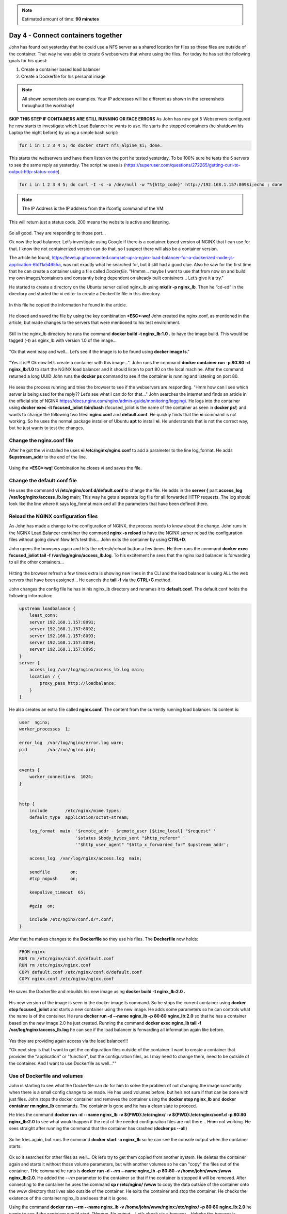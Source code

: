 .. _day4:
.. title:: Introduction to Docker

.. note::
   Estimated amount of time: **90 minutes**

Day 4 - Connect containers together
===================================

John has found out yesterday that he could use a NFS server as a shared location for files so these files are outside of the container. That way he was able to create 6 webservers that where using the files. For today he has set the following goals for his quest:

#. Create a container based load balancer
#. Create a Dockerfile for his personal image

.. note::
	All shown screenshots are examples. Your IP addresses will be different as shown in the screenshots throughout the workshop!

**SKIP THIS STEP IF CONTAINERS ARE STILL RUNNING OR FACE ERRORS**
As John has now got 5 Webservers configured he now starts to investigate which Load Balancer he wants to use. He starts the stopped containers (he shutdown his Laptop the night before) by using a simple bash script: 

.. code-block:: bash

	for i in 1 2 3 4 5; do docker start nfs_alpine_$i; done. 

This starts the webservers and have them listen on the port he tested yesterday. To be 100% sure he tests the 5 servers to see the same reply as yesterday. The script he uses is (https://superuser.com/questions/272265/getting-curl-to-output-http-status-code). 

.. code-block:: bash
	
	for i in 1 2 3 4 5; do curl -I -s -o /dev/null -w "%{http_code}" http://192.168.1.157:809$i;echo ; done 

.. note::
	The IP Address is the IP address from the ifconfig command of the VM

This will return just a status code. 200 means the website is active and listening.

.. figure:: images/1.png

So all good. They are responding to those port...

Ok now the load balancer. Let’s investigate using Google if there is a container based version of NGINX that I can use for that. I know the not containerized version can do that, so I suspect there will also be a container version.

The article he found, https://levelup.gitconnected.com/set-up-a-nginx-load-balancer-for-a-dockerized-node-js-application-6bff1a54655a, was not exactly what he searched for, but it still had a good clue. Also he saw for the first time that he can create a container using a file called *Dockerfile*. "Hmmm... maybe I want to use that from now on and build my own images/containers and constantly being dependent on already built containers... Let’s give it a try."

He started to create a directory on the Ubuntu server called nginx_lb using **mkdir -p nginx_lb**. Then he “cd-ed” in the directory and started the vi editor to create a Dockerfile file in this directory.

.. figure:: images/2.png

In this file he copied the information he found in the article.

.. figure:: images/3.png

He closed and saved the file by using the key combination **<ESC>:wq!**
John created the nginx.conf, as mentioned in the article, but made changes to the servers that were mentioned to his test environment.

.. figure:: images/4.png

Still in the nginx_lb directory he runs the command **docker build -t nginx_lb:1.0 .** to have the image build. This would be tagged (*-t*) as nginx_lb with version 1.0 of the image...

.. figure:: images/5.png

"Ok that went easy and well... Let’s see if the image is to be found using **docker image ls**."

.. figure:: images/6.png

"Yes it is!!! Ok now let’s create a container with this image...". John runs the command **docker container run -p 80:80 -d nginx_lb:1.0** to start the NGINX load balancer and it should listen to port 80 on the local machine. After the command returned a long UUID John runs the **docker ps** command to see if the container is running and listening on port 80.

.. figure:: images/7.png

He sees the process running and tries the browser to see if the webservers are responding. "Hmm how can I see which server is being used for the reply?? Let’s see what I can do for that..." John searches the internet and finds an article in the official site of NGINX https://docs.nginx.com/nginx/admin-guide/monitoring/logging/. He logs into the container using **docker exec -it focused_joliot /bin/bash** (focused_joliot is the name of the container as seen in **docker ps**!) and wants to change the following two files: **nginx.conf** and **default.conf**. He quickly finds that the **vi** command is not working. So he uses the normal package installer of Ubuntu **apt** to install **vi**. He understands that is not the correct way, but he just wants to test the changes.

Change the nginx.conf file
..........................

After he got the vi installed he uses **vi /etc/nginx/nginx.conf** to add a parameter to the line log_format. He adds **$upstream_addr** to the end of the line.

.. figure:: images/8.png

Using the **<ESC>:wq!** Combination he closes vi and saves the file.

Change the default.conf file
............................

He uses the command **vi /etc/nginx/conf.d/default.conf** to change the file. He adds in the **server {** part **access_log /var/log/nginx/access_lb.log** main; This way he gets a separate log file for all forwarded HTTP requests. The log should look like the line where it says log_format main and all the parameters that have been defined there.

.. figure:: images/9.png

Reload the NGINX configuration files
....................................

As John has made a change to the configuration of NGINX, the process needs to know about the change. John runs in the NGINX Load Balancer container the command **nginx -s reload** to have the NGINX server reload the configuration files without going down! Now let’s test this... John exits the container by using **CTRL+D**.

John opens the browsers again and hits the refresh/reload button a few times. He then runs the command **docker exec focused_joliot tail -f /var/log/nginx/access_lb.log**. To his excitement he sees that the nginx load balancer is forwarding to all the other containers...

.. figure:: images/10.png

Hitting the browser refresh a few times extra is showing new lines in the CLI and the load balancer is using ALL the web servers that have been assigned... He cancels the **tail -f** via the **CTRL+C** method.

John changes the config file he has in his nginx_lb directory and renames it to **default.conf**.
The default.conf holds the following information:

.. code-block:: bash


	upstream loadbalance {
	    least_conn;
	    server 192.168.1.157:8091;
	    server 192.168.1.157:8092;
	    server 192.168.1.157:8093;
	    server 192.168.1.157:8094;
	    server 192.168.1.157:8095;
	}
	server {
	    access_log /var/log/nginx/access_lb.log main;
	    location / {
	        proxy_pass http://loadbalance;
	    }
	}

He also creates an extra file called **nginx.conf**. The content from the currently running load balancer. Its content is:

.. code-block:: bash


	user  nginx;
	worker_processes  1;

	error_log  /var/log/nginx/error.log warn;
	pid        /var/run/nginx.pid;


	events {
	    worker_connections  1024;
	}


	http {
	    include       /etc/nginx/mime.types;
	    default_type  application/octet-stream;

	    log_format  main  '$remote_addr - $remote_user [$time_local] "$request" '
	                      '$status $body_bytes_sent "$http_referer" '
	                      '"$http_user_agent" "$http_x_forwarded_for" $upstream_addr';

	    access_log  /var/log/nginx/access.log  main;

	    sendfile        on;
	    #tcp_nopush     on;

	    keepalive_timeout  65;

	    #gzip  on;

	    include /etc/nginx/conf.d/*.conf;
	}

After that he makes changes to the **Dockerfile** so they use his files. The **Dockerfile** now holds:

.. code-block:: bash


	FROM nginx
	RUN rm /etc/nginx/conf.d/default.conf
	RUN rm /etc/nginx/nginx.conf
	COPY default.conf /etc/nginx/conf.d/default.conf
	COPY nginx.conf /etc/nginx/nginx.conf

He saves the Dockerfile and rebuilds his new image using **docker build -t nginx_lb:2.0 .**

.. figure:: images/11.png

His new version of the image is seen in the docker image ls command. So he stops the current container using **docker stop focused_joliot** and starts a new container using the new image. He adds some parameters so he can controls what the name is of the container. He runs **docker run -d --name nginx_lb -p 80:80 nginx_lb:2.0** so that he has a container based on the new image 2.0 he just created. Running the command **docker exec nginx_lb tail -f /var/log/nginx/access_lb.log** he can see if the load balancer is forwarding all information again like before.

.. figure:: images/12.png

Yes they are providing again access via the load balancer!!!

"Ok next step is that I want to get the configuration files outside of the container. I want to create a container that provides the "application" or "function", but the configuration files, as I may need to change them, need to be outside of the container. And I want to use Dockerfile as well...""

Use of Dockerfile and volumes
.............................

John is starting to see what the Dockerfile can do for him to solve the problem of not changing the image constantly when there is a small config change to be made. He has used volumes before, but he’s not sure if that can be done with just files. John stops the docker container and removes the container using the **docker stop nginx_lb** and **docker container rm nginx_lb** commands. The container is gone and he has a clean slate to proceed.

He tries the command **docker run -d --name nginx_lb -v ${PWD}:/etc/nginx/ -v ${PWD}:/etc/nginx/conf.d -p 80:80 nginx_lb:2.0** to see what would happen if the rest of the needed configuration files are not there... Hmm not working. He sees straight after running the command that the container has crashed (**docker ps --all**)

.. figure:: images/12.png

So he tries again, but runs the command **docker start -a nginx_lb** so he can see the console output when the container starts.

.. figure:: images/13.png

Ok so it searches for other files as well... Ok let’s try to get them copied from another system.
He deletes the container again and starts it without those volume parameters, but with another volumes so he can "copy" the files out of the container.
THe command he runs is **docker run -d --rm --name nginx_lb  -p 80:80 -v /home/john/www:/www nginx_lb:2.0**. He added the *--rm* parameter to the container so that if the container is stopped it will be removed. After connecting to the container he uses the command **cp r /etc/nginx/ /www** to copy the data outside of the container onto the www directory that lives also outside of the container. He exits the container and stop the container. He checks the existence of the container nginx_lb and sees that it is gone.

Using the command **docker run --rm --name nginx_lb -v /home/john/www/nginx:/etc/nginx/ -p 80:80 nginx_lb:2.0** he wants to see if the container would start.
"Hmmm. No output... Let’s check via a browser... Hahaha the browser is working again.. Ok now run the container in the background using the *-d* parameter." The command **docker run -d --rm --name nginx_lb -v /home/john/www/nginx:/etc/nginx/ -p 80:80 nginx_lb:2.0** returns the UUID and it is running... **docker exec nginx_lb tail -f /var/log/nginx/access_lb.log** is showing that the load balancer is using again all the nodes as expected. Now to the test. John creates a blank file using **sudo touch /home/john/www/testfile**, as this is the location where the nginx load balancer is grabbing it configs from and runs **docker exec nginx_lb ls /etc/nginx** to see if the file shows up in the output.

.. figure:: images/14.png

Yes it’s there! So my load balancer uses my configs that are outside of the container. Ok let’s make a small change. John removes three of the web servers in the **default.conf** on his test machine in the www/nginx folder (using **sudo vi**)

.. figure:: images/15.png

He restarts the nginx load balancer using **docker exec nginx_lb nginx -s reload** to see if the new configuration is working. Yes it is. Now only the remaining nodes in the configuration he just changed are servicing the http request. He still sees the old lines, but they are history.

.. figure:: images/16.png

Using this, he would be able to upgrade the servers one after the other without having any impact on the http service...

That’s it for today... I’m done. I got my targets kinda ticked. Now it’s time to go the the more fancy stuff.
